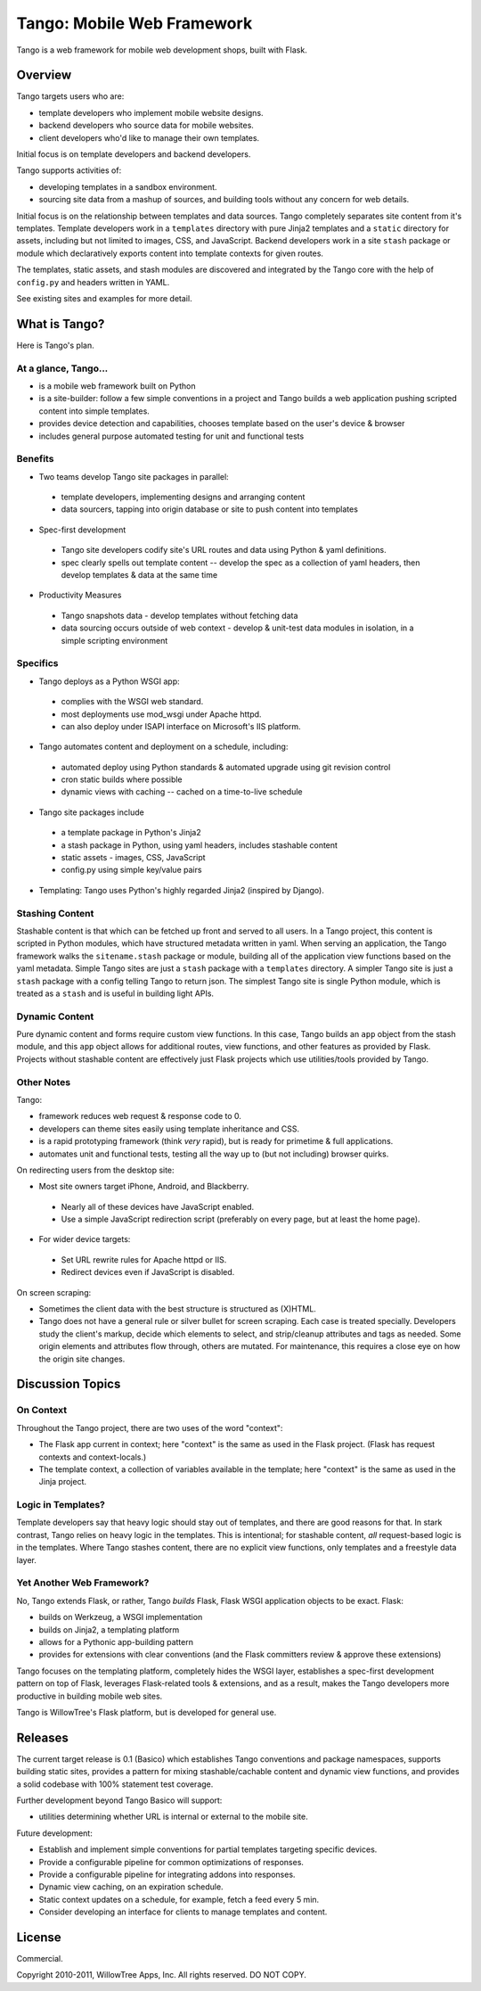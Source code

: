 =============================
 Tango: Mobile Web Framework
=============================

Tango is a web framework for mobile web development shops, built with Flask.


Overview
========

Tango targets users who are:

* template developers who implement mobile website designs.
* backend developers who source data for mobile websites.
* client developers who'd like to manage their own templates.

Initial focus is on template developers and backend developers.

Tango supports activities of:

* developing templates in a sandbox environment.
* sourcing site data from a mashup of sources,
  and building tools without any concern for web details.

Initial focus is on the relationship between templates and data sources.  Tango
completely separates site content from it's templates.  Template developers
work in a ``templates`` directory with pure Jinja2 templates and a ``static``
directory for assets, including but not limited to images, CSS, and JavaScript.
Backend developers work in a site ``stash`` package or module which
declaratively exports content into template contexts for given routes.

The templates, static assets, and stash modules are discovered and integrated
by the Tango core with the help of ``config.py`` and headers written in YAML.

See existing sites and examples for more detail.


What is Tango?
==============

Here is Tango's plan.


At a glance, Tango...
---------------------

* is a mobile web framework built on Python
* is a site-builder: follow a few simple conventions in a project and Tango
  builds a web application pushing scripted content into simple templates.
* provides device detection and capabilities, chooses template based on the
  user's device & browser
* includes general purpose automated testing for unit and functional tests


Benefits
--------

* Two teams develop Tango site packages in parallel:

 * template developers, implementing designs and arranging content
 * data sourcers, tapping into origin database or site to push content into
   templates

* Spec-first development

 * Tango site developers codify site's URL routes and data using Python & yaml
   definitions.
 * spec clearly spells out template content -- develop the spec as a collection
   of yaml headers, then develop templates & data at the same time

* Productivity Measures

 * Tango snapshots data - develop templates without fetching data
 * data sourcing occurs outside of web context - develop & unit-test data
   modules in isolation, in a simple scripting environment


Specifics
---------

* Tango deploys as a Python WSGI app:

 * complies with the WSGI web standard.
 * most deployments use mod_wsgi under Apache httpd.
 * can also deploy under ISAPI interface on Microsoft's IIS platform.

* Tango automates content and deployment on a schedule, including:

 * automated deploy using Python standards & automated upgrade using git
   revision control
 * cron static builds where possible
 * dynamic views with caching -- cached on a time-to-live schedule

* Tango site packages include

 * a template package in Python's Jinja2
 * a stash package in Python, using yaml headers, includes stashable content
 * static assets - images, CSS, JavaScript
 * config.py using simple key/value pairs

* Templating: Tango uses Python's highly regarded Jinja2 (inspired by Django).


Stashing Content
----------------

Stashable content is that which can be fetched up front and served to all
users.  In a Tango project, this content is scripted in Python modules, which
have structured metadata written in yaml.  When serving an application, the
Tango framework walks the ``sitename.stash`` package or module, building all of
the application view functions based on the yaml metadata.  Simple Tango sites
are just a ``stash`` package with a ``templates`` directory.  A simpler Tango
site is just a ``stash`` package with a config telling Tango to return json.
The simplest Tango site is single Python module, which is treated as a
``stash`` and is useful in building light APIs.


Dynamic Content
---------------

Pure dynamic content and forms require custom view functions.  In this case,
Tango builds an ``app`` object from the stash module, and this ``app`` object
allows for additional routes, view functions, and other features as provided by
Flask.  Projects without stashable content are effectively just Flask projects
which use utilities/tools provided by Tango.


Other Notes
-----------

Tango:

* framework reduces web request & response code to 0.
* developers can theme sites easily using template inheritance and CSS.
* is a rapid prototyping framework (think *very* rapid), but is ready for
  primetime & full applications.
* automates unit and functional tests, testing all the way up to (but not
  including) browser quirks.

On redirecting users from the desktop site:

* Most site owners target iPhone, Android, and Blackberry.

 * Nearly all of these devices have JavaScript enabled.
 * Use a simple JavaScript redirection script (preferably on every page, but at
   least the home page).

* For wider device targets:

 * Set URL rewrite rules for Apache httpd or IIS.
 * Redirect devices even if JavaScript is disabled.

On screen scraping:

* Sometimes the client data with the best structure is structured as (X)HTML.
* Tango does not have a general rule or silver bullet for screen scraping.
  Each case is treated specially.  Developers study the client's markup, decide
  which elements to select, and strip/cleanup attributes and tags as needed.
  Some origin elements and attributes flow through, others are mutated.  For
  maintenance, this requires a close eye on how the origin site changes.


Discussion Topics
=================

On Context
----------

Throughout the Tango project, there are two uses of the word "context":

* The Flask app current in context;
  here "context" is the same as used in the Flask project.
  (Flask has request contexts and context-locals.)
* The template context, a collection of variables available in the template;
  here "context" is the same as used in the Jinja project.


Logic in Templates?
-------------------

Template developers say that heavy logic should stay out of templates, and
there are good reasons for that.  In stark contrast, Tango relies on heavy
logic in the templates.  This is intentional; for stashable content, *all*
request-based logic is in the templates.  Where Tango stashes content, there
are no explicit view functions, only templates and a freestyle data layer.


Yet Another Web Framework?
--------------------------

No, Tango extends Flask, or rather, Tango *builds* Flask, Flask WSGI
application objects to be exact.  Flask:

* builds on Werkzeug, a WSGI implementation
* builds on Jinja2, a templating platform
* allows for a Pythonic app-building pattern
* provides for extensions with clear conventions
  (and the Flask committers review & approve these extensions)

Tango focuses on the templating platform, completely hides the WSGI layer,
establishes a spec-first development pattern on top of Flask, leverages
Flask-related tools & extensions, and as a result, makes the Tango developers
more productive in building mobile web sites.

Tango is WillowTree's Flask platform, but is developed for general use.


Releases
========

The current target release is 0.1 (Basico) which establishes Tango conventions
and package namespaces, supports building static sites, provides a pattern for
mixing stashable/cachable content and dynamic view functions, and provides a
solid codebase with 100% statement test coverage.

Further development beyond Tango Basico will support:

* utilities determining whether URL is internal or external to the mobile site.

Future development:

* Establish and implement simple conventions for partial templates targeting
  specific devices.
* Provide a configurable pipeline for common optimizations of responses.
* Provide a configurable pipeline for integrating addons into responses.
* Dynamic view caching, on an expiration schedule.
* Static context updates on a schedule, for example, fetch a feed every 5 min.
* Consider developing an interface for clients to manage templates and content.


License
=======

Commercial.

Copyright 2010-2011, WillowTree Apps, Inc.  All rights reserved.  DO NOT COPY.
